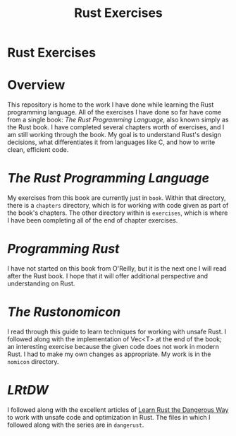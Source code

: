 #+TITLE: Rust Exercises
#+OPTIONS: toc:nil

* Rust Exercises
:PROPERTIES:
:UNNUMBERED: notoc
:END:

* Overview
This repository is home to the work I have done while learning the
Rust programming language. All of the exercises I have done so far
have come from a single book: /The Rust Programming Language/, also
known simply as the Rust book. I have completed several chapters worth
of exercises, and I am still working through the book. My goal is to
understand Rust's design decisions, what differentiates it from
languages like C, and how to write clean, efficient code.

* /The Rust Programming Language/
My exercises from this book are currently just in =book=. Within that
directory, there is a =chapters= directory, which is for working with
code given as part of the book's chapters. The other directory within
is =exercises=, which is where I have been completing all of the end
of chapter exercises.

* /Programming Rust/
I have not started on this book from O'Reilly, but it is the next one
I will read after the Rust book. I hope that it will offer additional
perspective and understanding on Rust.

* /The Rustonomicon/
I read through this guide to learn techniques for working with unsafe
Rust. I followed along with the implementation of Vec<T> at the end of
the book; an interesting exercise because the given code does not work
in modern Rust. I had to make my own changes as appropriate. My work
is in the =nomicon= directory.

* /LRtDW/
I followed along with the excellent articles of [[https://cliffle.com/p/dangerust][Learn Rust the
Dangerous Way]] to work with unsafe code and optimization in Rust. The
files in which I followed along with the series are in =dangerust=.

